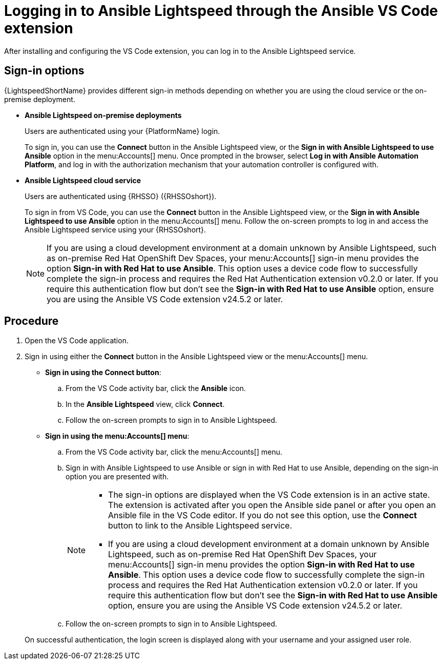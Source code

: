 :_content-type: PROCEDURE

[id="login-vscode-extension_{context}"]
= Logging in to Ansible Lightspeed through the Ansible VS Code extension

After installing and configuring the VS Code extension, you can log in to the Ansible Lightspeed service.

== Sign-in options

{LightspeedShortName} provides different sign-in methods depending on whether you are using the cloud service or the on-premise deployment.

* *Ansible Lightspeed on-premise deployments*
+
Users are authenticated using your {PlatformName} login. 
+
To sign in, you can use the *Connect* button in the Ansible Lightspeed view, or the *Sign in with Ansible Lightspeed to use Ansible* option in the menu:Accounts[] menu. Once prompted in the browser, select *Log in with Ansible Automation Platform*, and log in with the authorization mechanism that your automation controller is configured with. 

* *Ansible Lightspeed cloud service*
+
Users are authenticated using {RHSSO} ({RHSSOshort}).
+
To sign in from VS Code, you can use the *Connect* button in the Ansible Lightspeed view, or the *Sign in with Ansible Lightspeed to use Ansible* option in the menu:Accounts[] menu. Follow the on-screen prompts to log in and access the Ansible Lightspeed service using your {RHSSOshort}.

+
[NOTE]
+
====
If you are using a cloud development environment at a domain unknown by Ansible Lightspeed, such as on-premise Red Hat OpenShift Dev Spaces, your menu:Accounts[] sign-in menu provides the option *Sign-in with Red Hat to use Ansible*. This option uses a device code flow to successfully complete the sign-in process and requires the Red Hat Authentication extension v0.2.0 or later. If you require this authentication flow but don't see the *Sign-in with Red Hat to use Ansible* option, ensure you are using the Ansible VS Code extension v24.5.2 or later.
====

== Procedure

. Open the VS Code application.
. Sign in using either the *Connect* button in the Ansible Lightspeed view or the menu:Accounts[] menu.

* *Sign in using the Connect button*:
.. From the VS Code activity bar, click the *Ansible* icon.
.. In the *Ansible Lightspeed* view, click *Connect*.
.. Follow the on-screen prompts to sign in to Ansible Lightspeed. 

* *Sign in using the menu:Accounts[] menu*:
.. From the VS Code activity bar, click the menu:Accounts[] menu.
.. Sign in with Ansible Lightspeed to use Ansible or sign in with Red Hat to use Ansible, depending on the sign-in option you are presented with.
+
[NOTE]
+
====
* The sign-in options are displayed when the VS Code extension is in an active state. The extension is activated after you open the Ansible side panel or after you open an Ansible file in the VS Code editor. If you do not see this option, use the *Connect* button to link to the Ansible Lightspeed service.
* If you are using a cloud development environment at a domain unknown by Ansible Lightspeed, such as on-premise Red Hat OpenShift Dev Spaces, your menu:Accounts[] sign-in menu provides the option *Sign-in with Red Hat to use Ansible*. This option uses a device code flow to successfully complete the sign-in process and requires the Red Hat Authentication extension v0.2.0 or later. If you require this authentication flow but don't see the *Sign-in with Red Hat to use Ansible* option, ensure you are using the Ansible VS Code extension v24.5.2 or later.
====

.. Follow the on-screen prompts to sign in to Ansible Lightspeed. 

+
On successful authentication, the login screen is displayed along with your username and your assigned user role. 

